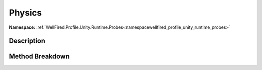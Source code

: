 .. _namespacewellfired_profile_unity_runtime_probes_continuousdata_physics:

Physics
========

**Namespace:** :ref:`WellFired.Profile.Unity.Runtime.Probes<namespacewellfired_profile_unity_runtime_probes>`

Description
------------



Method Breakdown
-----------------

